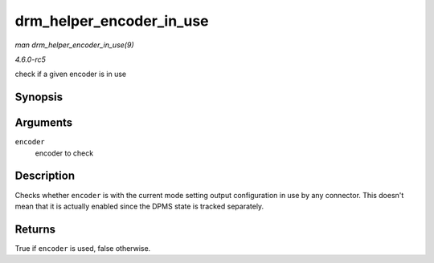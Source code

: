 .. -*- coding: utf-8; mode: rst -*-

.. _API-drm-helper-encoder-in-use:

=========================
drm_helper_encoder_in_use
=========================

*man drm_helper_encoder_in_use(9)*

*4.6.0-rc5*

check if a given encoder is in use


Synopsis
========

.. c:function:: bool drm_helper_encoder_in_use( struct drm_encoder * encoder )

Arguments
=========

``encoder``
    encoder to check


Description
===========

Checks whether ``encoder`` is with the current mode setting output
configuration in use by any connector. This doesn't mean that it is
actually enabled since the DPMS state is tracked separately.


Returns
=======

True if ``encoder`` is used, false otherwise.


.. ------------------------------------------------------------------------------
.. This file was automatically converted from DocBook-XML with the dbxml
.. library (https://github.com/return42/sphkerneldoc). The origin XML comes
.. from the linux kernel, refer to:
..
.. * https://github.com/torvalds/linux/tree/master/Documentation/DocBook
.. ------------------------------------------------------------------------------
